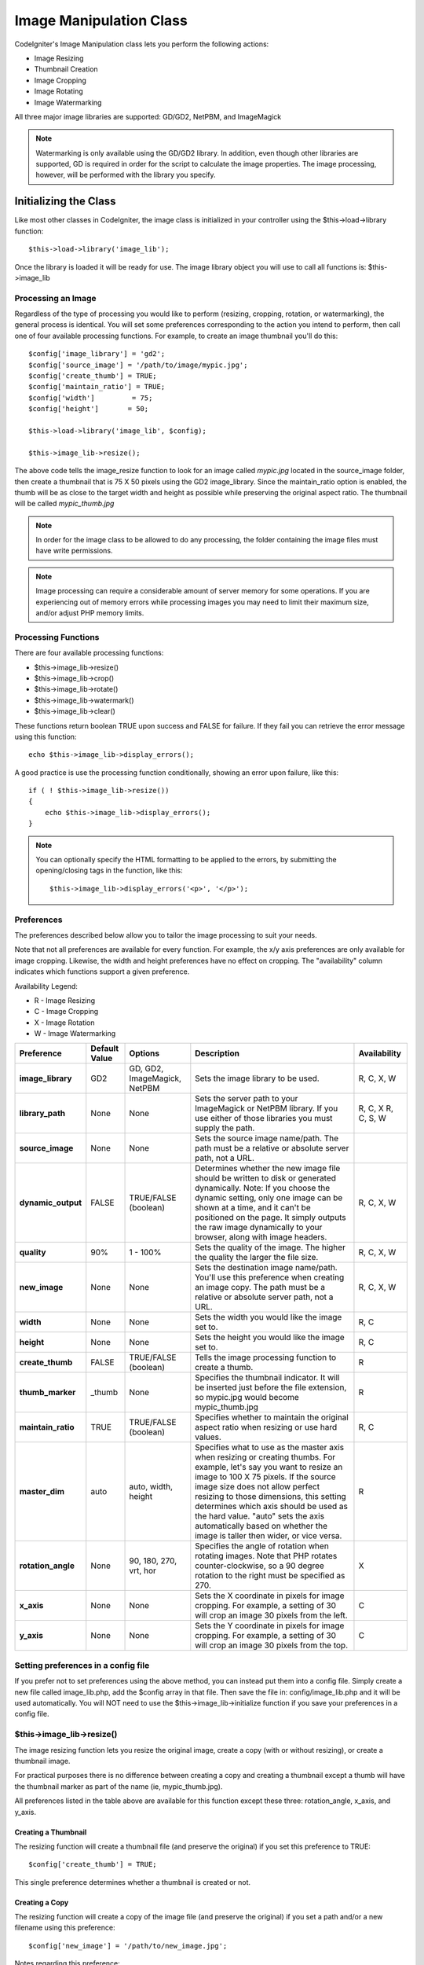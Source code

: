########################
Image Manipulation Class
########################

CodeIgniter's Image Manipulation class lets you perform the following
actions:

-  Image Resizing
-  Thumbnail Creation
-  Image Cropping
-  Image Rotating
-  Image Watermarking

All three major image libraries are supported: GD/GD2, NetPBM, and
ImageMagick

.. note:: Watermarking is only available using the GD/GD2 library. In
	addition, even though other libraries are supported, GD is required in
	order for the script to calculate the image properties. The image
	processing, however, will be performed with the library you specify.

**********************
Initializing the Class
**********************

Like most other classes in CodeIgniter, the image class is initialized
in your controller using the $this->load->library function::

	$this->load->library('image_lib');

Once the library is loaded it will be ready for use. The image library
object you will use to call all functions is: $this->image_lib

Processing an Image
===================

Regardless of the type of processing you would like to perform
(resizing, cropping, rotation, or watermarking), the general process is
identical. You will set some preferences corresponding to the action you
intend to perform, then call one of four available processing functions.
For example, to create an image thumbnail you'll do this::

	$config['image_library'] = 'gd2';
	$config['source_image']	= '/path/to/image/mypic.jpg';
	$config['create_thumb'] = TRUE;
	$config['maintain_ratio'] = TRUE;
	$config['width']	 = 75;
	$config['height']	= 50;

	$this->load->library('image_lib', $config); 

	$this->image_lib->resize();

The above code tells the image_resize function to look for an image
called *mypic.jpg* located in the source_image folder, then create a
thumbnail that is 75 X 50 pixels using the GD2 image_library. Since the
maintain_ratio option is enabled, the thumb will be as close to the
target width and height as possible while preserving the original aspect
ratio. The thumbnail will be called *mypic_thumb.jpg*

.. note:: In order for the image class to be allowed to do any
	processing, the folder containing the image files must have write
	permissions.

.. note:: Image processing can require a considerable amount of server
	memory for some operations. If you are experiencing out of memory errors
	while processing images you may need to limit their maximum size, and/or
	adjust PHP memory limits.

Processing Functions
====================

There are four available processing functions:

-  $this->image_lib->resize()
-  $this->image_lib->crop()
-  $this->image_lib->rotate()
-  $this->image_lib->watermark()
-  $this->image_lib->clear()

These functions return boolean TRUE upon success and FALSE for failure.
If they fail you can retrieve the error message using this function::

	echo $this->image_lib->display_errors();

A good practice is use the processing function conditionally, showing an
error upon failure, like this::

	if ( ! $this->image_lib->resize())
	{
	    echo $this->image_lib->display_errors();
	}

.. note:: You can optionally specify the HTML formatting to be applied to
	the errors, by submitting the opening/closing tags in the function,
	like this::

	$this->image_lib->display_errors('<p>', '</p>');

Preferences
===========

The preferences described below allow you to tailor the image processing
to suit your needs.

Note that not all preferences are available for every function. For
example, the x/y axis preferences are only available for image cropping.
Likewise, the width and height preferences have no effect on cropping.
The "availability" column indicates which functions support a given
preference.

Availability Legend:

-  R - Image Resizing
-  C - Image Cropping
-  X - Image Rotation
-  W - Image Watermarking

======================= ======================= =============================== =========================================================================== =============
Preference              Default Value           Options                         Description                                                                 Availability
======================= ======================= =============================== =========================================================================== =============
**image_library**       GD2                     GD, GD2, ImageMagick, NetPBM    Sets the image library to be used.                                          R, C, X, W
**library_path**        None                    None                            Sets the server path to your ImageMagick or NetPBM library. If you use      R, C, X
                                                                                either of those libraries you must supply the path.                         R, C, S, W
**source_image**        None                    None                            Sets the source image name/path. The path must be a relative or absolute
                                                                                server path, not a URL.
**dynamic_output**      FALSE                   TRUE/FALSE (boolean)            Determines whether the new image file should be written to disk or          R, C, X, W
                                                                                generated dynamically. Note: If you choose the dynamic setting, only one
                                                                                image can be shown at a time, and it can't be positioned on the page. It
                                                                                simply outputs the raw image dynamically to your browser, along with
                                                                                image headers.
**quality**             90%                     1 - 100%                        Sets the quality of the image. The higher the quality the larger the        R, C, X, W
                                                                                file size.
**new_image**           None                    None                            Sets the destination image name/path. You'll use this preference when       R, C, X, W
                                                                                creating an image copy. The path must be a relative or absolute server
                                                                                path, not a URL.
**width**               None                    None                            Sets the width you would like the image set to.                             R, C
**height**              None                    None                            Sets the height you would like the image set to.                            R, C
**create_thumb**        FALSE                   TRUE/FALSE (boolean)            Tells the image processing function to create a thumb.                      R
**thumb_marker**        _thumb                  None                            Specifies the thumbnail indicator. It will be inserted just before the      R
                                                                                file extension, so mypic.jpg would become mypic_thumb.jpg
**maintain_ratio**      TRUE                    TRUE/FALSE (boolean)            Specifies whether to maintain the original aspect ratio when resizing or    R, C
                                                                                use hard values.
**master_dim**          auto                    auto, width, height             Specifies what to use as the master axis when resizing or creating          R
                                                                                thumbs. For example, let's say you want to resize an image to 100 X 75
                                                                                pixels. If the source image size does not allow perfect resizing to
                                                                                those dimensions, this setting determines which axis should be used as
                                                                                the hard value. "auto" sets the axis automatically based on whether the
                                                                                image is taller then wider, or vice versa.
**rotation_angle**      None                    90, 180, 270, vrt, hor          Specifies the angle of rotation when rotating images. Note that PHP         X
                                                                                rotates counter-clockwise, so a 90 degree rotation to the right must be
                                                                                specified as 270.
**x_axis**              None                    None                            Sets the X coordinate in pixels for image cropping. For example, a          C
                                                                                setting of 30 will crop an image 30 pixels from the left.
**y_axis**              None                    None                            Sets the Y coordinate in pixels for image cropping. For example, a          C
                                                                                setting of 30 will crop an image 30 pixels from the top.
======================= ======================= =============================== =========================================================================== =============

Setting preferences in a config file
====================================

If you prefer not to set preferences using the above method, you can
instead put them into a config file. Simply create a new file called
image_lib.php, add the $config array in that file. Then save the file
in: config/image_lib.php and it will be used automatically. You will
NOT need to use the $this->image_lib->initialize function if you save
your preferences in a config file.

$this->image_lib->resize()
===========================

The image resizing function lets you resize the original image, create a
copy (with or without resizing), or create a thumbnail image.

For practical purposes there is no difference between creating a copy
and creating a thumbnail except a thumb will have the thumbnail marker
as part of the name (ie, mypic_thumb.jpg).

All preferences listed in the table above are available for this
function except these three: rotation_angle, x_axis, and y_axis.

Creating a Thumbnail
--------------------

The resizing function will create a thumbnail file (and preserve the
original) if you set this preference to TRUE::

	$config['create_thumb'] = TRUE;

This single preference determines whether a thumbnail is created or not.

Creating a Copy
---------------

The resizing function will create a copy of the image file (and preserve
the original) if you set a path and/or a new filename using this
preference::

	$config['new_image'] = '/path/to/new_image.jpg';

Notes regarding this preference:

-  If only the new image name is specified it will be placed in the same
   folder as the original
-  If only the path is specified, the new image will be placed in the
   destination with the same name as the original.
-  If both the path and image name are specified it will placed in its
   own destination and given the new name.

Resizing the Original Image
---------------------------

If neither of the two preferences listed above (create_thumb, and
new_image) are used, the resizing function will instead target the
original image for processing.

$this->image_lib->crop()
=========================

The cropping function works nearly identically to the resizing function
except it requires that you set preferences for the X and Y axis (in
pixels) specifying where to crop, like this::

	$config['x_axis'] = '100';
	$config['y_axis'] = '40';

All preferences listed in the table above are available for this
function except these: rotation_angle, create_thumb, new_image.

Here's an example showing how you might crop an image::

	$config['image_library'] = 'imagemagick';
	$config['library_path'] = '/usr/X11R6/bin/';
	$config['source_image']	= '/path/to/image/mypic.jpg';
	$config['x_axis'] = '100';
	$config['y_axis'] = '60';

	$this->image_lib->initialize($config); 

	if ( ! $this->image_lib->crop())
	{
	    echo $this->image_lib->display_errors();
	}

.. note:: Without a visual interface it is difficult to crop images, so this
	function is not very useful unless you intend to build such an
	interface. That's exactly what we did using for the photo gallery module
	in ExpressionEngine, the CMS we develop. We added a JavaScript UI that
	lets the cropping area be selected.

$this->image_lib->rotate()
===========================

The image rotation function requires that the angle of rotation be set
via its preference::

	$config['rotation_angle'] = '90';

There are 5 rotation options:

#. 90 - rotates counter-clockwise by 90 degrees.
#. 180 - rotates counter-clockwise by 180 degrees.
#. 270 - rotates counter-clockwise by 270 degrees.
#. hor - flips the image horizontally.
#. vrt - flips the image vertically.

Here's an example showing how you might rotate an image::

	$config['image_library'] = 'netpbm';
	$config['library_path'] = '/usr/bin/';
	$config['source_image']	= '/path/to/image/mypic.jpg';
	$config['rotation_angle'] = 'hor';

	$this->image_lib->initialize($config); 

	if ( ! $this->image_lib->rotate())
	{
	    echo $this->image_lib->display_errors();
	}

$this->image_lib->clear()
==========================

The clear function resets all of the values used when processing an
image. You will want to call this if you are processing images in a
loop.

::

	$this->image_lib->clear();


******************
Image Watermarking
******************

The Watermarking feature requires the GD/GD2 library.

Two Types of Watermarking
=========================

There are two types of watermarking that you can use:

-  **Text**: The watermark message will be generating using text, either
   with a True Type font that you specify, or using the native text
   output that the GD library supports. If you use the True Type version
   your GD installation must be compiled with True Type support (most
   are, but not all).
-  **Overlay**: The watermark message will be generated by overlaying an
   image (usually a transparent PNG or GIF) containing your watermark
   over the source image.

Watermarking an Image
=====================

Just as with the other functions (resizing, cropping, and rotating) the
general process for watermarking involves setting the preferences
corresponding to the action you intend to perform, then calling the
watermark function. Here is an example::

	$config['source_image']	= '/path/to/image/mypic.jpg';
	$config['wm_text'] = 'Copyright 2006 - John Doe';
	$config['wm_type'] = 'text';
	$config['wm_font_path'] = './system/fonts/texb.ttf';
	$config['wm_font_size']	= '16';
	$config['wm_font_color'] = 'ffffff';
	$config['wm_vrt_alignment'] = 'bottom';
	$config['wm_hor_alignment'] = 'center';
	$config['wm_padding'] = '20';

	$this->image_lib->initialize($config); 

	$this->image_lib->watermark();

The above example will use a 16 pixel True Type font to create the text
"Copyright 2006 - John Doe". The watermark will be positioned at the
bottom/center of the image, 20 pixels from the bottom of the image.

.. note:: In order for the image class to be allowed to do any
	processing, the image file must have "write" file permissions
	For example, 777.

Watermarking Preferences
========================

This table shown the preferences that are available for both types of
watermarking (text or overlay)

======================= =================== ======================= ==========================================================================
Preference              Default Value       Options                 Description
======================= =================== ======================= ==========================================================================
**wm_type**             text                text, overlay           Sets the type of watermarking that should be used.
**source_image**        None                None                    Sets the source image name/path. The path must be a relative or absolute
                                                                    server path, not a URL.
**dynamic_output**      FALSE               TRUE/FALSE (boolean)    Determines whether the new image file should be written to disk or
                                                                    generated dynamically. Note: If you choose the dynamic setting, only one
                                                                    image can be shown at a time, and it can't be positioned on the page. It
                                                                    simply outputs the raw image dynamically to your browser, along with
                                                                    image headers.
**quality**             90%                 1 - 100%                Sets the quality of the image. The higher the quality the larger the
                                                                    file size.
**wm_padding**          None                A number                The amount of padding, set in pixels, that will be applied to the
                                                                    watermark to set it away from the edge of your images.
**wm_vrt_alignment**    bottom              top, middle, bottom     Sets the vertical alignment for the watermark image.
**wm_hor_alignment**    center              left, center, right     Sets the horizontal alignment for the watermark image.
**wm_hor_offset**       None                None                    You may specify a horizontal offset (in pixels) to apply to the
                                                                    watermark position. The offset normally moves the watermark to the
                                                                    right, except if you have your alignment set to "right" then your offset
                                                                    value will move the watermark toward the left of the image.
**wm_vrt_offset**       None                None                    You may specify a vertical offset (in pixels) to apply to the watermark
                                                                    position. The offset normally moves the watermark down, except if you
                                                                    have your alignment set to "bottom" then your offset value will move the
                                                                    watermark toward the top of the image.
======================= =================== ======================= ==========================================================================

Text Preferences
----------------

This table shown the preferences that are available for the text type of
watermarking.

======================= =================== =================== ==========================================================================
Preference              Default Value       Options             Description
======================= =================== =================== ==========================================================================
**wm_text**             None                None                The text you would like shown as the watermark. Typically this will be a
                                                                copyright notice.
**wm_font_path**        None                None                The server path to the True Type Font you would like to use. If you do
                                                                not use this option, the native GD font will be used.
**wm_font_size**        16                  None                The size of the text. Note: If you are not using the True Type option
                                                                above, the number is set using a range of 1 - 5. Otherwise, you can use
                                                                any valid pixel size for the font you're using.
**wm_font_color**       ffffff              None                The font color, specified in hex. Both the full 6-length (ie, 993300) and
                                                                the short three character abbreviated version (ie, fff) are supported.
**wm_shadow_color**     None                None                The color of the drop shadow, specified in hex. If you leave this blank
                                                                a drop shadow will not be used. Both the full 6-length (ie, 993300) and
                                                                the short three character abbreviated version (ie, fff) are supported.
**wm_shadow_distance**  3                   None                The distance (in pixels) from the font that the drop shadow should
                                                                appear.
======================= =================== =================== ==========================================================================

Overlay Preferences
-------------------

This table shown the preferences that are available for the overlay type
of watermarking.

======================= =================== =================== ==========================================================================
Preference              Default Value       Options             Description
======================= =================== =================== ==========================================================================
**wm_overlay_path**     None                None                The server path to the image you wish to use as your watermark. Required
                                                                only if you are using the overlay method.
**wm_opacity**          50                  1 - 100             Image opacity. You may specify the opacity (i.e. transparency) of your
                                                                watermark image. This allows the watermark to be faint and not
                                                                completely obscure the details from the original image behind it. A 50%
                                                                opacity is typical.
**wm_x_transp**         4                   A number            If your watermark image is a PNG or GIF image, you may specify a color
                                                                on the image to be "transparent". This setting (along with the next)
                                                                will allow you to specify that color. This works by specifying the "X"
                                                                and "Y" coordinate pixel (measured from the upper left) within the image
                                                                that corresponds to a pixel representative of the color you want to be
                                                                transparent.
**wm_y_transp**         4                   A number            Along with the previous setting, this allows you to specify the
                                                                coordinate to a pixel representative of the color you want to be
                                                                transparent.
======================= =================== =================== ==========================================================================
